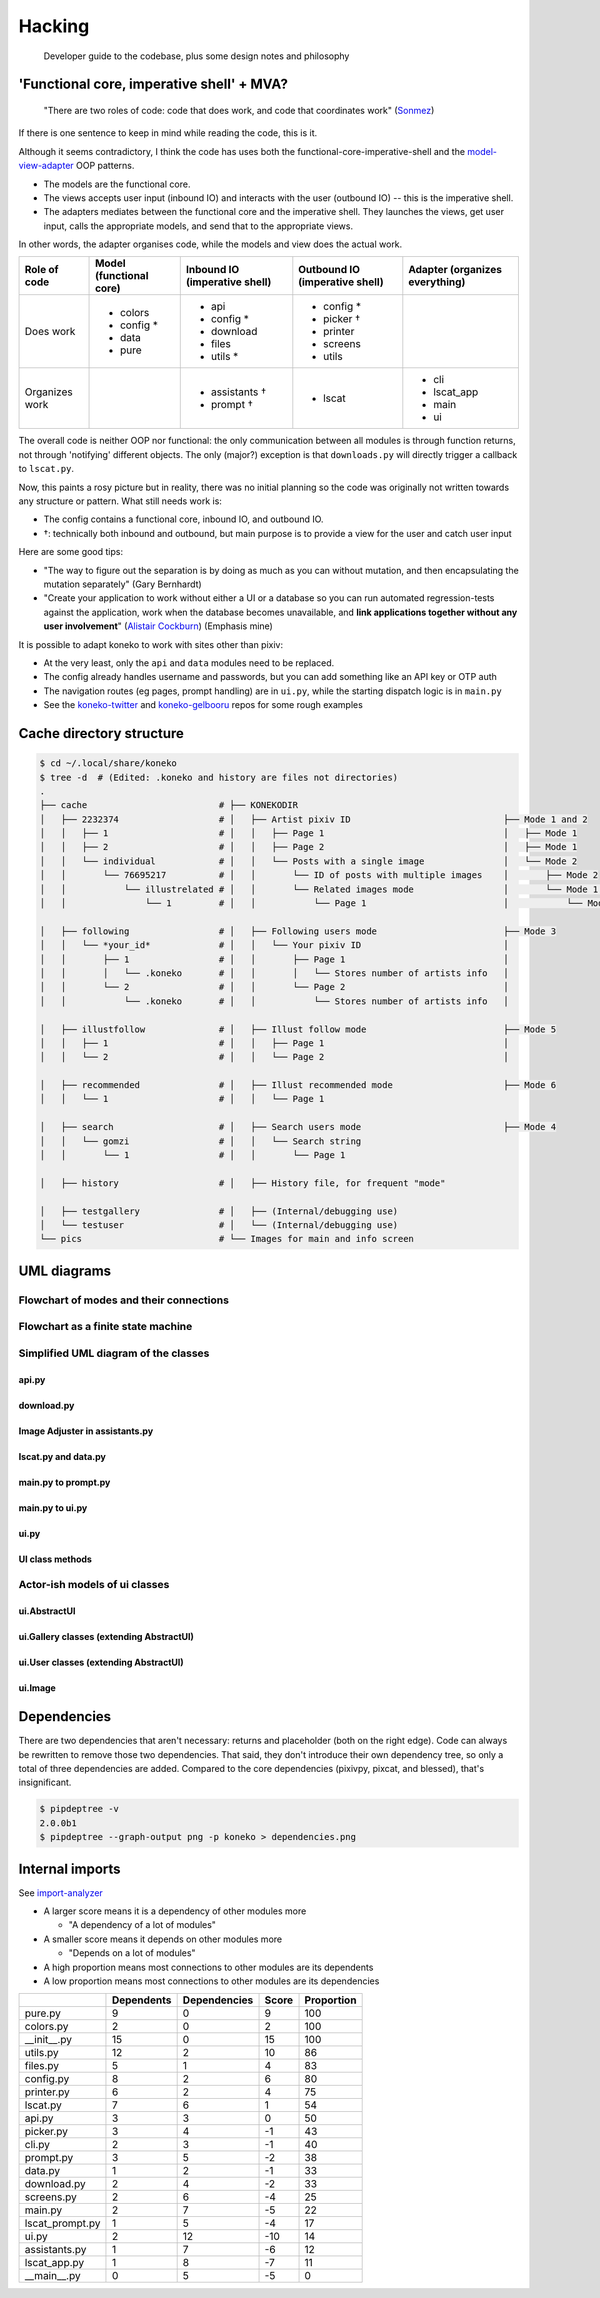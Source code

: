 .. _hacking:

Hacking
=======

..

   Developer guide to the codebase, plus some design notes and philosophy


'Functional core, imperative shell' + MVA?
------------------------------------------


   "There are two roles of code: code that does work, and code that coordinates work" (\ `Sonmez <https://simpleprogrammer.com/there-are-only-two-roles-of-code/>`_\ )


If there is one sentence to keep in mind while reading the code, this is it.

Although it seems contradictory, I think the code has uses both the functional-core-imperative-shell and the `model-view-adapter <https://en.wikipedia.org/wiki/Model%E2%80%93view%E2%80%93adapter>`_ OOP patterns.


* The models are the functional core.
* The views accepts user input (inbound IO) and interacts with the user (outbound IO) -- this is the imperative shell.
* The adapters mediates between the functional core and the imperative shell. They launches the views, get user input, calls the appropriate models, and send that to the appropriate views. 

In other words, the adapter organises code, while the models and view does the actual work.


.. list-table::
   :header-rows: 1

   * - Role of code
     - Model (functional core)
     - Inbound IO (imperative shell)
     - Outbound IO (imperative shell)
     - Adapter (organizes everything)
   * - Does work
     - * colors
       * config *
       * data
       * pure
     - * api
       * config *
       * download
       * files
       * utils *
     - * config *
       * picker †
       * printer
       * screens
       * utils
     -
   * - Organizes work
     -
     - * assistants †
       * prompt †
     - * lscat
     - * cli
       * lscat_app
       * main
       * ui


The overall code is neither OOP nor functional: the only communication between all modules is through function returns, not through 'notifying' different objects. The only (major?) exception is that ``downloads.py`` will directly trigger a callback to ``lscat.py``.

Now, this paints a rosy picture but in reality, there was no initial planning so the code was originally not written towards any structure or pattern. What still needs work is:


* The config contains a functional core, inbound IO, and outbound IO.
* †: technically both inbound and outbound, but main purpose is to provide a view for the user and catch user input

Here are some good tips:


* "The way to figure out the separation is by doing as much as you can without mutation, and then encapsulating the mutation separately" (Gary Bernhardt)
* "Create your application to work without either a UI or a database so you can run automated regression-tests against the application, work when the database becomes unavailable, and **link applications together without any user involvement**\ " (\ `Alistair Cockburn <https://github.com/jschairb/sandbox/wiki/HexagonalArchitecture>`_\ ) (Emphasis mine)

It is possible to adapt koneko to work with sites other than pixiv:

* At the very least, only the ``api`` and ``data`` modules need to be replaced.
* The config already handles username and passwords, but you can add something like an API key or OTP auth
* The navigation routes (eg pages, prompt handling) are in ``ui.py``, while the starting dispatch logic is in ``main.py``
* See the `koneko-twitter <https://github.com/twenty5151/koneko-twitter>`_ and `koneko-gelbooru <https://github.com/twenty5151/koneko-gelbooru>`_ repos for some rough examples



Cache directory structure
-------------------------

.. code-block:: sh

   $ cd ~/.local/share/koneko
   $ tree -d  # (Edited: .koneko and history are files not directories)
   .
   ├── cache                         # ├── KONEKODIR
   │   ├── 2232374                   # │   ├── Artist pixiv ID                             ├── Mode 1 and 2
   │   │   ├── 1                     # │   │   ├── Page 1                                  │   ├── Mode 1
   │   │   ├── 2                     # │   │   ├── Page 2                                  │   ├── Mode 1
   │   │   └── individual            # │   │   └── Posts with a single image               │   └── Mode 2
   │   │       └── 76695217          # │   │       └── ID of posts with multiple images    │       ├── Mode 2
   │   │           └── illustrelated # │   │       └── Related images mode                 │       └── Mode 1.5
   │   │               └── 1         # │   │           └── Page 1                          │           └── Mode 1.5

   │   ├── following                 # │   ├── Following users mode                        ├── Mode 3
   │   │   └── *your_id*             # │   │   └── Your pixiv ID                           │
   │   │       ├── 1                 # │   │       ├── Page 1                              │
   │   │       │   └── .koneko       # │   │       │   └── Stores number of artists info   │
   │   │       └── 2                 # │   │       └── Page 2                              │
   │   │           └── .koneko       # │   │           └── Stores number of artists info   │

   │   ├── illustfollow              # │   ├── Illust follow mode                          ├── Mode 5
   │   │   ├── 1                     # │   │   ├── Page 1                                  │
   │   │   └── 2                     # │   │   └── Page 2                                  │

   │   ├── recommended               # │   ├── Illust recommended mode                     ├── Mode 6
   │   │   └── 1                     # │   │   └── Page 1

   │   ├── search                    # │   ├── Search users mode                           ├── Mode 4
   │   │   └── gomzi                 # │   │   └── Search string
   │   │       └── 1                 # │   │       └── Page 1

   │   ├── history                   # │   ├── History file, for frequent "mode"

   │   ├── testgallery               # │   ├── (Internal/debugging use)
   │   └── testuser                  # │   └── (Internal/debugging use)
   └── pics                          # └── Images for main and info screen

UML diagrams
------------

Flowchart of modes and their connections
^^^^^^^^^^^^^^^^^^^^^^^^^^^^^^^^^^^^^^^^


.. image:: ../puml/render/flowchart.png
   :target: ../puml/render/flowchart.png
   :alt: Flowchart UML


Flowchart as a finite state machine
^^^^^^^^^^^^^^^^^^^^^^^^^^^^^^^^^^^


.. image:: ../puml/classes/render/state_flowchart.png
   :target: ../puml/classes/render/state_flowchart.png
   :alt: api UML


Simplified UML diagram of the classes
^^^^^^^^^^^^^^^^^^^^^^^^^^^^^^^^^^^^^

api.py
~~~~~~


.. image:: ../puml/classes/render/api.png
   :target: ../puml/classes/render/api.png
   :alt: api UML


download.py
~~~~~~~~~~~


.. image:: ../puml/classes/render/download.png
   :target: ../puml/classes/render/download.png
   :alt: download UML


Image Adjuster in assistants.py
~~~~~~~~~~~~~~~~~~~~~~~~~~~~~~~


.. image:: ../puml/classes/render/image_adjuster.png
   :target: ../puml/classes/render/image_adjuster.png
   :alt: image adjuster UML


lscat.py and data.py
~~~~~~~~~~~~~~~~~~~~


.. image:: ../puml/classes/render/lscat_and_data.png
   :target: ../puml/classes/render/lscat_and_data.png
   :alt: lscat and data UML


main.py to prompt.py
~~~~~~~~~~~~~~~~~~~~


.. image:: ../puml/classes/render/main_to_prompt.png
   :target: ../puml/classes/render/main_to_prompt.png
   :alt: main to prompt UML


main.py to ui.py
~~~~~~~~~~~~~~~~


.. image:: ../puml/classes/render/main_to_ui.png
   :target: ../puml/classes/render/main_to_ui.png
   :alt: main to ui UML


ui.py
~~~~~


.. image:: ../puml/classes/render/ui.png
   :target: ../puml/classes/render/ui.png
   :alt: ui UML


UI class methods
~~~~~~~~~~~~~~~~

.. _classmethods:


.. image:: ../puml/classes/render/ui_methods.png
   :target: ../puml/classes/render/ui_methods.png
   :alt: ui methods UML


Actor-ish models of ui classes
^^^^^^^^^^^^^^^^^^^^^^^^^^^^^^

ui.AbstractUI
~~~~~~~~~~~~~


.. image:: ../puml/actors/render/abstractui.png
   :target: ../puml/actors/render/abstractui.png
   :alt: AbstractUI UML


ui.Gallery classes (extending AbstractUI)
~~~~~~~~~~~~~~~~~~~~~~~~~~~~~~~~~~~~~~~~~


.. image:: http://plantuml.com:80/plantuml/png/RL71QiCm3BthAtHCA3liq4iWeuD2Fw1iLwFL9dWuLh0LIY0VFzjnM3TwilJq93q_dQ9Ga7bq85QSmGivPyA28siJiSaFlY9vZSSMW6x20J-Y2G1zZv_MtD6ED1Xi1aRXckIk5liUCXDVtd2sU3Xq3tn8IC87JKAbD74KzHtPGp0o1_y0PCuNHOCsHt0BXcHFjZ4bxl2Qn2NHlvrRDOley6pZv6Y9V_Phldl7f8k4yvuKHXFRAcLNL60r1HudQLfOrnMA2nV6PA6DKlvTFJiYUxSyCs5WjT5L9gP1_wserJcrAQltxS_HzuBMessIJiRhV4-07m00
   :target: http://plantuml.com:80/plantuml/png/RL71QiCm3BthAtHCA3liq4iWeuD2Fw1iLwFL9dWuLh0LIY0VFzjnM3TwilJq93q_dQ9Ga7bq85QSmGivPyA28siJiSaFlY9vZSSMW6x20J-Y2G1zZv_MtD6ED1Xi1aRXckIk5liUCXDVtd2sU3Xq3tn8IC87JKAbD74KzHtPGp0o1_y0PCuNHOCsHt0BXcHFjZ4bxl2Qn2NHlvrRDOley6pZv6Y9V_Phldl7f8k4yvuKHXFRAcLNL60r1HudQLfOrnMA2nV6PA6DKlvTFJiYUxSyCs5WjT5L9gP1_wserJcrAQltxS_HzuBMessIJiRhV4-07m00
   :alt: Gallery UML


ui.User classes (extending AbstractUI)
~~~~~~~~~~~~~~~~~~~~~~~~~~~~~~~~~~~~~~


.. image:: http://plantuml.com:80/plantuml/png/TOun2iCm40JxUyMMDYPLKWKKdCelI2q4Ee90jk1qAW9wl2KbRTgPMTWrgnCjUoGD6Xclp98nxSaphaY2sqn4nc1BQ678Yk6CePxYya09M9Oxtib-0zk3QQR6c_LEtV0_MThA1a_2MkJuGv-3RYv6bW_LMjk7bG_VVnAT
   :target: http://plantuml.com:80/plantuml/png/TOun2iCm40JxUyMMDYPLKWKKdCelI2q4Ee90jk1qAW9wl2KbRTgPMTWrgnCjUoGD6Xclp98nxSaphaY2sqn4nc1BQ678Yk6CePxYya09M9Oxtib-0zk3QQR6c_LEtV0_MThA1a_2MkJuGv-3RYv6bW_LMjk7bG_VVnAT
   :alt: User UML


ui.Image
~~~~~~~~


.. image:: ../puml/actors/render/image.png
   :target: ../puml/actors/render/image.png
   :alt: Image UML


Dependencies
------------

There are two dependencies that aren't necessary: returns and placeholder (both on the right edge). Code can always be rewritten to remove those two dependencies. That said, they don't introduce their own dependency tree, so only a total of three dependencies are added. Compared to the core dependencies (pixivpy, pixcat, and blessed), that's insignificant.


.. image:: ../pics/dependencies.png
   :target: dependencies.png
   :alt: dep tree


.. code-block:: sh

   $ pipdeptree -v
   2.0.0b1
   $ pipdeptree --graph-output png -p koneko > dependencies.png

Internal imports
----------------

See `import-analyzer <https://github.com/twenty5151/import-analyzer/>`_


* A larger score means it is a dependency of other modules more

  * "A dependency of a lot of modules"
* A smaller score means it depends on other modules more

  * "Depends on a lot of modules"
* A high proportion means most connections to other modules are its dependents
* A low proportion means most connections to other modules are its dependencies

.. list-table::
   :header-rows: 1

   * -
     - Dependents
     - Dependencies
     - Score
     - Proportion
   * - pure.py
     - 9
     - 0
     - 9
     - 100
   * - colors.py
     - 2
     - 0
     - 2
     - 100
   * - __init__.py
     - 15
     - 0
     - 15
     - 100
   * - utils.py
     - 12
     - 2
     - 10
     - 86
   * - files.py
     - 5
     - 1
     - 4
     - 83
   * - config.py
     - 8
     - 2
     - 6
     - 80
   * - printer.py
     - 6
     - 2
     - 4
     - 75
   * - lscat.py
     - 7
     - 6
     - 1
     - 54
   * - api.py
     - 3
     - 3
     - 0
     - 50
   * - picker.py
     - 3
     - 4
     - -1
     - 43
   * - cli.py
     - 2
     - 3
     - -1
     - 40
   * - prompt.py
     - 3
     - 5
     - -2
     - 38
   * - data.py
     - 1
     - 2
     - -1
     - 33
   * - download.py
     - 2
     - 4
     - -2
     - 33
   * - screens.py
     - 2
     - 6
     - -4
     - 25
   * - main.py
     - 2
     - 7
     - -5
     - 22
   * - lscat_prompt.py
     - 1
     - 5
     - -4
     - 17
   * - ui.py
     - 2
     - 12
     - -10
     - 14
   * - assistants.py
     - 1
     - 7
     - -6
     - 12
   * - lscat_app.py
     - 1
     - 8
     - -7
     - 11
   * - __main__.py
     - 0
     - 5
     - -5
     - 0

